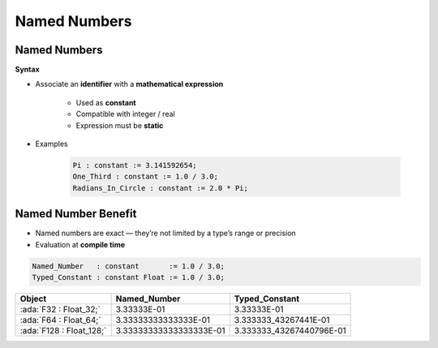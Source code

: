 ===============
Named Numbers
===============

---------------
Named Numbers
---------------

**Syntax**

.. container:: source_include 020_declarations/syntax.bnf :start-after:named_numbers_begin :end-before:named_numbers_end :code:bnf

* Associate an **identifier** with a **mathematical expression**

   - Used as **constant**
   - Compatible with integer / real
   - Expression must be **static**

* Examples

   .. code:: Ada

      Pi : constant := 3.141592654;
      One_Third : constant := 1.0 / 3.0;
      Radians_In_Circle : constant := 2.0 * Pi;

----------------------
Named Number Benefit
----------------------

* Named numbers are exact — they’re not limited by a type’s range or precision

* Evaluation at **compile time**

.. code:: Ada

   Named_Number   : constant       := 1.0 / 3.0;
   Typed_Constant : constant Float := 1.0 / 3.0;

.. container:: latex_environment footnotesize

  .. list-table::
    :header-rows: 1

    * - Object
      - Named_Number
      - Typed_Constant

    * - :ada:`F32 : Float_32;`
      - 3.33333E-01
      - 3.33333E-01

    * - :ada:`F64 : Float_64;`
      - 3.33333333333333E-01
      - 3.333333_43267441E-01

    * - :ada:`F128 : Float_128;`
      - 3.33333333333333333E-01
      - 3.333333_43267440796E-01

